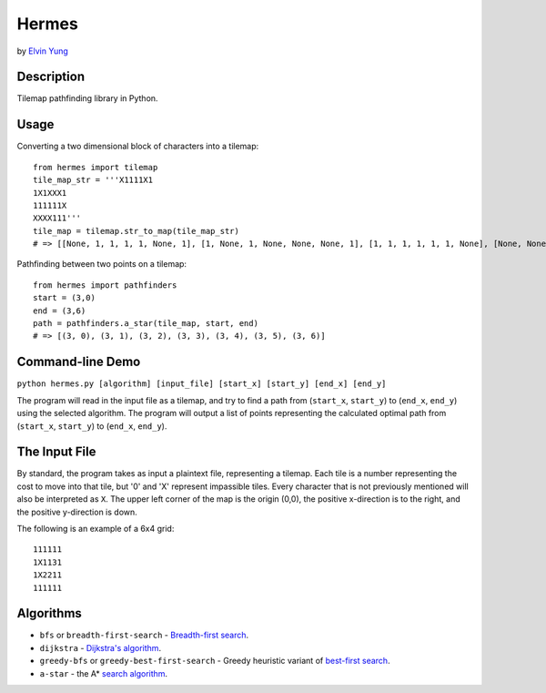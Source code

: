 Hermes
=======
by `Elvin Yung <https://github.com/elvinyung>`_

Description
-----------
Tilemap pathfinding library in Python. 

Usage
-----------
Converting a two dimensional block of characters into a tilemap:
::

    from hermes import tilemap
    tile_map_str = '''X1111X1
    1X1XXX1
    111111X
    XXXX111'''
    tile_map = tilemap.str_to_map(tile_map_str)
    # => [[None, 1, 1, 1, 1, None, 1], [1, None, 1, None, None, None, 1], [1, 1, 1, 1, 1, 1, None], [None, None, None, None, 1, 1, 1]]


Pathfinding between two points on a tilemap:
::

    from hermes import pathfinders
    start = (3,0)
    end = (3,6)
    path = pathfinders.a_star(tile_map, start, end)
    # => [(3, 0), (3, 1), (3, 2), (3, 3), (3, 4), (3, 5), (3, 6)]

Command-line Demo
-----------------
``python hermes.py [algorithm] [input_file] [start_x] [start_y] [end_x] [end_y]``

The program will read in the input file as a tilemap, and try to find a path from (``start_x``, ``start_y``) to (``end_x``, ``end_y``) using the selected algorithm. The program will output a list of points representing the calculated optimal path from (``start_x``, ``start_y``) to (``end_x``, ``end_y``).

The Input File
-----------------
By standard, the program takes as input a plaintext file, representing a tilemap. Each tile is a number representing the cost to move into that tile, but '0' and 'X' represent impassible tiles. Every character that is not previously mentioned will also be interpreted as ``X``. The upper left corner of the map is the origin (0,0), the positive x-direction is to the right, and the positive y-direction is down.

The following is an example of a 6x4 grid:
::

    111111
    1X1131
    1X2211
    111111


Algorithms
-----------------
- ``bfs`` or ``breadth-first-search`` - `Breadth-first search <http://en.wikipedia.org/wiki/Breadth-first_search>`_.
- ``dijkstra`` - `Dijkstra's algorithm <http://en.wikipedia.org/wiki/Dijkstra's_algorithm>`_.
- ``greedy-bfs`` or ``greedy-best-first-search`` - Greedy heuristic variant of `best-first search <http://en.wikipedia.org/wiki/Best-first_search>`_.
- ``a-star`` - the A* `search algorithm <http://en.wikipedia.org/wiki/A*_search_algorithm>`_.
